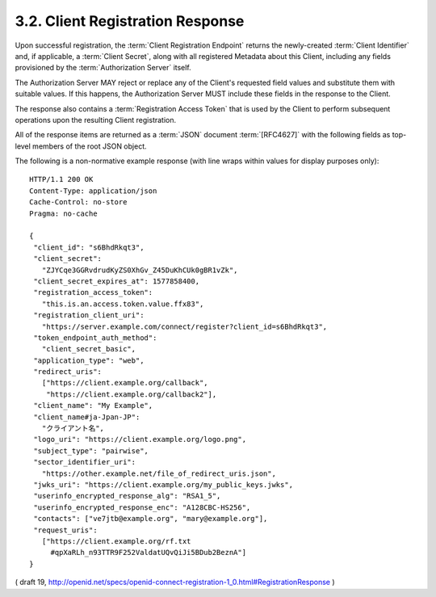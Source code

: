 .. _reg.response:

3.2.  Client Registration Response
--------------------------------------------

Upon successful registration, 
the :term:`Client Registration Endpoint` returns the newly-created :term:`Client Identifier` and, 
if applicable, a :term:`Client Secret`, 
along with all registered Metadata about this Client, 
including any fields provisioned by the :term:`Authorization Server` itself. 

The Authorization Server MAY reject or replace any of the Client's requested field values 
and substitute them with suitable values. 
If this happens, 
the Authorization Server MUST include these fields in the response to the Client.

The response also contains a :term:`Registration Access Token` 
that is used by the Client to perform subsequent operations upon the resulting Client registration.

All of the response items are returned as a :term:`JSON` document :term:`[RFC4627]` 
with the following fields as top-level members of the root JSON object.

.. glosary::

    client_id
        REQUIRED. Unique Client identifier. It MUST NOT be currently valid for any other registered Client.

    client_secret
        OPTIONAL. Client secret. This MUST be unique for each client_id. This value is used by Confidential Clients to authenticate to the Token Endpoint as described in OAuth 2.0 Section 2.3.1. It is not needed for Clients selecting a token_endpoint_auth_method of private_key_jwt.

    registration_access_token
        REQUIRED. Access Token that is used at the :term:`Client Configuration Endpoint` to perform subsequent operations upon the Client registration.

    registration_client_uri
        REQUIRED. Location where the Access Token can be used to perform subsequent operations upon the resulting Client registration.

    client_id_issued_at
        OPTIONAL. Time at which the Client Identifier was issued. The time is represented as the number of seconds from 1970-01-01T0:0:0Z as measured in UTC until the date/time.

    client_secret_expires_at
        REQUIRED if client_secret is issued. Time at which the client_secret will expire or 0 if it will not expire. The time is represented as the number of seconds from 1970-01-01T0:0:0Z as measured in UTC until the date/time.

The following is a non-normative example response (with line wraps within values for display purposes only):

::

  HTTP/1.1 200 OK
  Content-Type: application/json
  Cache-Control: no-store
  Pragma: no-cache

  {
   "client_id": "s6BhdRkqt3",
   "client_secret":
     "ZJYCqe3GGRvdrudKyZS0XhGv_Z45DuKhCUk0gBR1vZk",
   "client_secret_expires_at": 1577858400,
   "registration_access_token":
     "this.is.an.access.token.value.ffx83",
   "registration_client_uri":
     "https://server.example.com/connect/register?client_id=s6BhdRkqt3",
   "token_endpoint_auth_method":
     "client_secret_basic",
   "application_type": "web",
   "redirect_uris":
     ["https://client.example.org/callback",
      "https://client.example.org/callback2"],
   "client_name": "My Example",
   "client_name#ja-Jpan-JP":
     "クライアント名",
   "logo_uri": "https://client.example.org/logo.png",
   "subject_type": "pairwise",
   "sector_identifier_uri":
     "https://other.example.net/file_of_redirect_uris.json",
   "jwks_uri": "https://client.example.org/my_public_keys.jwks",
   "userinfo_encrypted_response_alg": "RSA1_5",
   "userinfo_encrypted_response_enc": "A128CBC-HS256",
   "contacts": ["ve7jtb@example.org", "mary@example.org"],
   "request_uris":
     ["https://client.example.org/rf.txt
       #qpXaRLh_n93TTR9F252ValdatUQvQiJi5BDub2BeznA"]
  }

( draft 19, http://openid.net/specs/openid-connect-registration-1_0.html#RegistrationResponse  )
